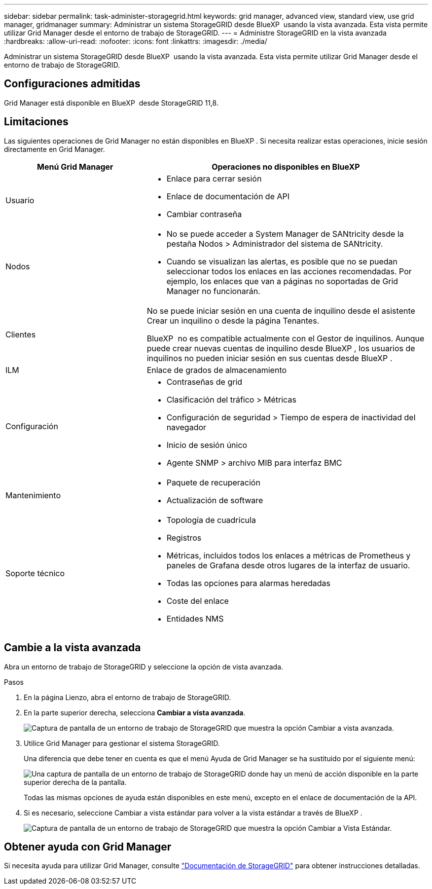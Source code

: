 ---
sidebar: sidebar 
permalink: task-administer-storagegrid.html 
keywords: grid manager, advanced view, standard view, use grid manager, gridmanager 
summary: Administrar un sistema StorageGRID desde BlueXP  usando la vista avanzada. Esta vista permite utilizar Grid Manager desde el entorno de trabajo de StorageGRID. 
---
= Administre StorageGRID en la vista avanzada
:hardbreaks:
:allow-uri-read: 
:nofooter: 
:icons: font
:linkattrs: 
:imagesdir: ./media/


[role="lead"]
Administrar un sistema StorageGRID desde BlueXP  usando la vista avanzada. Esta vista permite utilizar Grid Manager desde el entorno de trabajo de StorageGRID.



== Configuraciones admitidas

Grid Manager está disponible en BlueXP  desde StorageGRID 11,8.



== Limitaciones

Las siguientes operaciones de Grid Manager no están disponibles en BlueXP . Si necesita realizar estas operaciones, inicie sesión directamente en Grid Manager.

[cols="1a,2a"]
|===
| Menú Grid Manager | Operaciones no disponibles en BlueXP  


 a| 
Usuario
 a| 
* Enlace para cerrar sesión
* Enlace de documentación de API
* Cambiar contraseña




 a| 
Nodos
 a| 
* No se puede acceder a System Manager de SANtricity desde la pestaña Nodos > Administrador del sistema de SANtricity.
* Cuando se visualizan las alertas, es posible que no se puedan seleccionar todos los enlaces en las acciones recomendadas. Por ejemplo, los enlaces que van a páginas no soportadas de Grid Manager no funcionarán.




 a| 
Clientes
 a| 
No se puede iniciar sesión en una cuenta de inquilino desde el asistente Crear un inquilino o desde la página Tenantes.

BlueXP  no es compatible actualmente con el Gestor de inquilinos. Aunque puede crear nuevas cuentas de inquilino desde BlueXP , los usuarios de inquilinos no pueden iniciar sesión en sus cuentas desde BlueXP .



 a| 
ILM
 a| 
Enlace de grados de almacenamiento



 a| 
Configuración
 a| 
* Contraseñas de grid
* Clasificación del tráfico > Métricas
* Configuración de seguridad > Tiempo de espera de inactividad del navegador
* Inicio de sesión único
* Agente SNMP > archivo MIB para interfaz BMC




 a| 
Mantenimiento
 a| 
* Paquete de recuperación
* Actualización de software




 a| 
Soporte técnico
 a| 
* Topología de cuadrícula
* Registros
* Métricas, incluidos todos los enlaces a métricas de Prometheus y paneles de Grafana desde otros lugares de la interfaz de usuario.
* Todas las opciones para alarmas heredadas
* Coste del enlace
* Entidades NMS


|===


== Cambie a la vista avanzada

Abra un entorno de trabajo de StorageGRID y seleccione la opción de vista avanzada.

.Pasos
. En la página Lienzo, abra el entorno de trabajo de StorageGRID.
. En la parte superior derecha, selecciona *Cambiar a vista avanzada*.
+
image:screenshot-advanced-view.png["Captura de pantalla de un entorno de trabajo de StorageGRID que muestra la opción Cambiar a vista avanzada."]

. Utilice Grid Manager para gestionar el sistema StorageGRID.
+
Una diferencia que debe tener en cuenta es que el menú Ayuda de Grid Manager se ha sustituido por el siguiente menú:

+
image:advanced-view-menu.png["Una captura de pantalla de un entorno de trabajo de StorageGRID donde hay un menú de acción disponible en la parte superior derecha de la pantalla."]

+
Todas las mismas opciones de ayuda están disponibles en este menú, excepto en el enlace de documentación de la API.

. Si es necesario, seleccione Cambiar a vista estándar para volver a la vista estándar a través de BlueXP .
+
image:screenshot-standard-view.png["Captura de pantalla de un entorno de trabajo de StorageGRID que muestra la opción Cambiar a Vista Estándar."]





== Obtener ayuda con Grid Manager

Si necesita ayuda para utilizar Grid Manager, consulte https://docs.netapp.com/us-en/storagegrid-118/admin/index.html["Documentación de StorageGRID"^] para obtener instrucciones detalladas.
